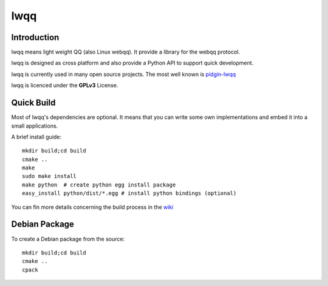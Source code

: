 ======
lwqq
======

Introduction
==============

lwqq means light weight QQ (also Linux webqq). It provide a library for the webqq
protocol.

lwqq is designed as cross platform and also provide a Python API to support quick
development.

lwqq is currently used in many open source projects. The most well known is `pidgin-lwqq`__

__ https://github.com/xiehuc/pidgin-lwqq

lwqq is licenced under the **GPLv3** License.


Quick Build
=============

Most of lwqq's dependencies are optional. It means that you can write some own implementations
and embed it into a small applications.

A brief install guide::
   
   mkdir build;cd build
   cmake ..
   make 
   sudo make install
   make python  # create python egg install package
   easy_install python/dist/*.egg # install python bindings (optional)

You can fin more details concerning the build process in the wiki__

__ https://github.com/xiehuc/lwqq/wiki/Build-From-Source

Debian Package
=============

To create a Debian package from the source::

   mkdir build;cd build
   cmake ..
   cpack

